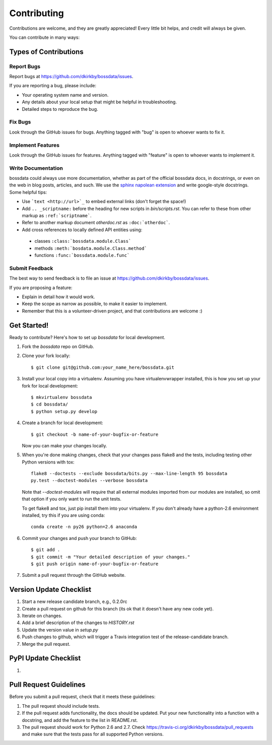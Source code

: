 ============
Contributing
============

Contributions are welcome, and they are greatly appreciated! Every
little bit helps, and credit will always be given.

You can contribute in many ways:

Types of Contributions
----------------------

Report Bugs
~~~~~~~~~~~

Report bugs at https://github.com/dkirkby/bossdata/issues.

If you are reporting a bug, please include:

* Your operating system name and version.
* Any details about your local setup that might be helpful in troubleshooting.
* Detailed steps to reproduce the bug.

Fix Bugs
~~~~~~~~

Look through the GitHub issues for bugs. Anything tagged with "bug"
is open to whoever wants to fix it.

Implement Features
~~~~~~~~~~~~~~~~~~

Look through the GitHub issues for features. Anything tagged with "feature"
is open to whoever wants to implement it.

Write Documentation
~~~~~~~~~~~~~~~~~~~

bossdata could always use more documentation, whether as part of the
official bossdata docs, in docstrings, or even on the web in blog posts,
articles, and such.  We use the `sphinx napolean extension <http://sphinx-doc.org/latest/ext/napoleon.html>`_ and write google-style docstrings. Some helpful tips:

* Use ```text <http://url>`_`` to embed external links (don't forget the space!)
* Add ``.. _scriptname:`` before the heading for new scripts in `bin/scripts.rst`.  You can refer to these from other markup as ``:ref:`scriptname```.
* Refer to another markup document `otherdoc.rst` as ``:doc:`otherdoc```.
* Add cross references to locally defined API entities using:

 * classes ``:class:`bossdata.module.Class```
 * methods ``:meth:`bosdata.module.Class.method```
 * functions ``:func:`bossdata.module.func```

Submit Feedback
~~~~~~~~~~~~~~~

The best way to send feedback is to file an issue at https://github.com/dkirkby/bossdata/issues.

If you are proposing a feature:

* Explain in detail how it would work.
* Keep the scope as narrow as possible, to make it easier to implement.
* Remember that this is a volunteer-driven project, and that contributions
  are welcome :)

Get Started!
------------

Ready to contribute? Here's how to set up `bossdata` for local development.

1. Fork the `bossdata` repo on GitHub.
2. Clone your fork locally::

    $ git clone git@github.com:your_name_here/bossdata.git

3. Install your local copy into a virtualenv. Assuming you have virtualenvwrapper installed, this is how you set up your fork for local development::

    $ mkvirtualenv bossdata
    $ cd bossdata/
    $ python setup.py develop

4. Create a branch for local development::

    $ git checkout -b name-of-your-bugfix-or-feature

   Now you can make your changes locally.

5. When you're done making changes, check that your changes pass flake8 and the tests, including testing other Python versions with tox::

    flake8 --doctests --exclude bossdata/bits.py --max-line-length 95 bossdata
    py.test --doctest-modules --verbose bossdata

   Note that `--doctest-modules` will require that all external modules imported from our modules are installed, so omit that option if you only want to run the unit tests.

   To get flake8 and tox, just pip install them into your virtualenv.  If you don't already have a python-2.6 environment installed, try this if you are using conda::

    conda create -n py26 python=2.6 anaconda

6. Commit your changes and push your branch to GitHub::

    $ git add .
    $ git commit -m "Your detailed description of your changes."
    $ git push origin name-of-your-bugfix-or-feature

7. Submit a pull request through the GitHub website.

Version Update Checklist
------------------------

1. Start a new release candidate branch, e.g., 0.2.0rc
2. Create a pull request on github for this branch (its ok that it doesn't have any new code yet).
3. Iterate on changes.
4. Add a brief description of the changes to `HISTORY.rst`
5. Update the version value in `setup.py`
6. Push changes to github, which will trigger a Travis integration test of the release-candidate branch.
7. Merge the pull request.

PyPI Update Checklist
---------------------

1.

Pull Request Guidelines
-----------------------

Before you submit a pull request, check that it meets these guidelines:

1. The pull request should include tests.
2. If the pull request adds functionality, the docs should be updated. Put
   your new functionality into a function with a docstring, and add the
   feature to the list in README.rst.
3. The pull request should work for Python 2.6 and 2.7. Check
   https://travis-ci.org/dkirkby/bossdata/pull_requests
   and make sure that the tests pass for all supported Python versions.
